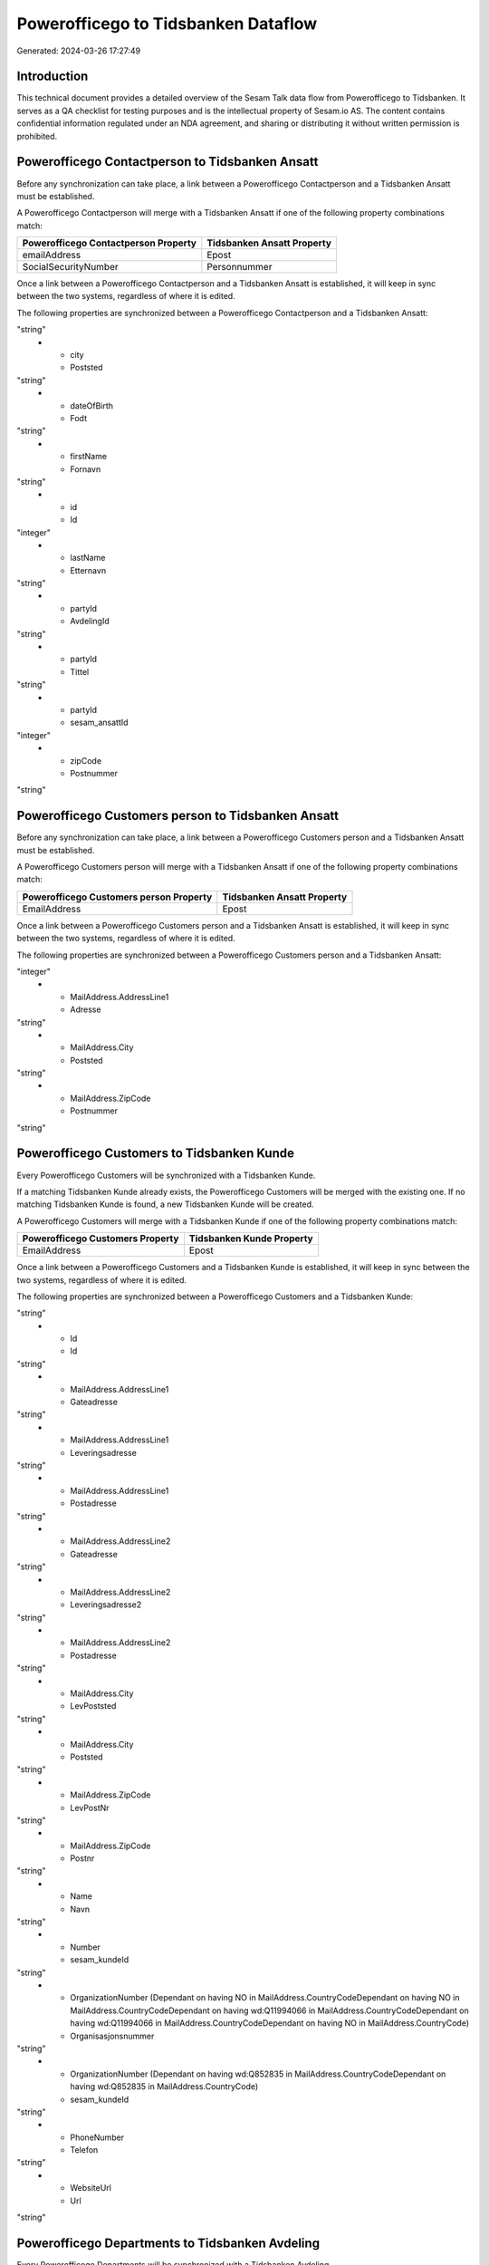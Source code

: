 ====================================
Powerofficego to Tidsbanken Dataflow
====================================

Generated: 2024-03-26 17:27:49

Introduction
------------

This technical document provides a detailed overview of the Sesam Talk data flow from Powerofficego to Tidsbanken. It serves as a QA checklist for testing purposes and is the intellectual property of Sesam.io AS. The content contains confidential information regulated under an NDA agreement, and sharing or distributing it without written permission is prohibited.

Powerofficego Contactperson to Tidsbanken Ansatt
------------------------------------------------
Before any synchronization can take place, a link between a Powerofficego Contactperson and a Tidsbanken Ansatt must be established.

A Powerofficego Contactperson will merge with a Tidsbanken Ansatt if one of the following property combinations match:

.. list-table::
   :header-rows: 1

   * - Powerofficego Contactperson Property
     - Tidsbanken Ansatt Property
   * - emailAddress
     - Epost
   * - SocialSecurityNumber
     - Personnummer

Once a link between a Powerofficego Contactperson and a Tidsbanken Ansatt is established, it will keep in sync between the two systems, regardless of where it is edited.

The following properties are synchronized between a Powerofficego Contactperson and a Tidsbanken Ansatt:

.. list-table::
   :header-rows: 1

   * - Powerofficego Contactperson Property
     - Tidsbanken Ansatt Property
     - Tidsbanken Data Type
   * - address1
     - Adresse
"string"
   * - city
     - Poststed
"string"
   * - dateOfBirth
     - Fodt
"string"
   * - firstName
     - Fornavn
"string"
   * - id
     - Id
"integer"
   * - lastName
     - Etternavn
"string"
   * - partyId
     - AvdelingId
"string"
   * - partyId
     - Tittel
"string"
   * - partyId
     - sesam_ansattId
"integer"
   * - zipCode
     - Postnummer
"string"


Powerofficego Customers person to Tidsbanken Ansatt
---------------------------------------------------
Before any synchronization can take place, a link between a Powerofficego Customers person and a Tidsbanken Ansatt must be established.

A Powerofficego Customers person will merge with a Tidsbanken Ansatt if one of the following property combinations match:

.. list-table::
   :header-rows: 1

   * - Powerofficego Customers person Property
     - Tidsbanken Ansatt Property
   * - EmailAddress
     - Epost

Once a link between a Powerofficego Customers person and a Tidsbanken Ansatt is established, it will keep in sync between the two systems, regardless of where it is edited.

The following properties are synchronized between a Powerofficego Customers person and a Tidsbanken Ansatt:

.. list-table::
   :header-rows: 1

   * - Powerofficego Customers person Property
     - Tidsbanken Ansatt Property
     - Tidsbanken Data Type
   * - Id
     - Id
"integer"
   * - MailAddress.AddressLine1
     - Adresse
"string"
   * - MailAddress.City
     - Poststed
"string"
   * - MailAddress.ZipCode
     - Postnummer
"string"


Powerofficego Customers to Tidsbanken Kunde
-------------------------------------------
Every Powerofficego Customers will be synchronized with a Tidsbanken Kunde.

If a matching Tidsbanken Kunde already exists, the Powerofficego Customers will be merged with the existing one.
If no matching Tidsbanken Kunde is found, a new Tidsbanken Kunde will be created.

A Powerofficego Customers will merge with a Tidsbanken Kunde if one of the following property combinations match:

.. list-table::
   :header-rows: 1

   * - Powerofficego Customers Property
     - Tidsbanken Kunde Property
   * - EmailAddress
     - Epost

Once a link between a Powerofficego Customers and a Tidsbanken Kunde is established, it will keep in sync between the two systems, regardless of where it is edited.

The following properties are synchronized between a Powerofficego Customers and a Tidsbanken Kunde:

.. list-table::
   :header-rows: 1

   * - Powerofficego Customers Property
     - Tidsbanken Kunde Property
     - Tidsbanken Data Type
   * - EmailAddress
     - Epost
"string"
   * - Id
     - Id
"string"
   * - MailAddress.AddressLine1
     - Gateadresse
"string"
   * - MailAddress.AddressLine1
     - Leveringsadresse
"string"
   * - MailAddress.AddressLine1
     - Postadresse
"string"
   * - MailAddress.AddressLine2
     - Gateadresse
"string"
   * - MailAddress.AddressLine2
     - Leveringsadresse2
"string"
   * - MailAddress.AddressLine2
     - Postadresse
"string"
   * - MailAddress.City
     - LevPoststed
"string"
   * - MailAddress.City
     - Poststed
"string"
   * - MailAddress.ZipCode
     - LevPostNr
"string"
   * - MailAddress.ZipCode
     - Postnr
"string"
   * - Name
     - Navn
"string"
   * - Number
     - sesam_kundeId
"string"
   * - OrganizationNumber (Dependant on having NO in MailAddress.CountryCodeDependant on having NO in MailAddress.CountryCodeDependant on having wd:Q11994066 in MailAddress.CountryCodeDependant on having wd:Q11994066 in MailAddress.CountryCodeDependant on having NO in MailAddress.CountryCode)
     - Organisasjonsnummer
"string"
   * - OrganizationNumber (Dependant on having wd:Q852835 in MailAddress.CountryCodeDependant on having wd:Q852835 in MailAddress.CountryCode)
     - sesam_kundeId
"string"
   * - PhoneNumber
     - Telefon
"string"
   * - WebsiteUrl
     - Url
"string"


Powerofficego Departments to Tidsbanken Avdeling
------------------------------------------------
Every Powerofficego Departments will be synchronized with a Tidsbanken Avdeling.

Once a link between a Powerofficego Departments and a Tidsbanken Avdeling is established, it will keep in sync between the two systems, regardless of where it is edited.

The following properties are synchronized between a Powerofficego Departments and a Tidsbanken Avdeling:

.. list-table::
   :header-rows: 1

   * - Powerofficego Departments Property
     - Tidsbanken Avdeling Property
     - Tidsbanken Data Type
   * - Name
     - Navn
"string"


Powerofficego Employees to Tidsbanken Ansatt
--------------------------------------------
Every Powerofficego Employees will be synchronized with a Tidsbanken Ansatt.

If a matching Tidsbanken Ansatt already exists, the Powerofficego Employees will be merged with the existing one.
If no matching Tidsbanken Ansatt is found, a new Tidsbanken Ansatt will be created.

A Powerofficego Employees will merge with a Tidsbanken Ansatt if one of the following property combinations match:

.. list-table::
   :header-rows: 1

   * - Powerofficego Employees Property
     - Tidsbanken Ansatt Property
   * - Number
     - Id

Once a link between a Powerofficego Employees and a Tidsbanken Ansatt is established, it will keep in sync between the two systems, regardless of where it is edited.

The following properties are synchronized between a Powerofficego Employees and a Tidsbanken Ansatt:

.. list-table::
   :header-rows: 1

   * - Powerofficego Employees Property
     - Tidsbanken Ansatt Property
     - Tidsbanken Data Type
   * - DateOfBirth
     - Fodt
"string"
   * - DepartmentId
     - AvdelingId
"string"
   * - DepartmentId
     - Tittel
"string"
   * - EmailAddress
     - Epost
"string"
   * - FirstName
     - Fornavn
"string"
   * - JobTitle
     - AvdelingId
"string"
   * - JobTitle
     - Tittel
"string"
   * - LastName
     - Etternavn
"string"
   * - Number
     - Id
"string"
   * - Number
     - sesam_ansattId
"integer"
   * - PhoneNumber
     - Mobil
"string"


Powerofficego Projects to Tidsbanken Prosjekt
---------------------------------------------
Every Powerofficego Projects will be synchronized with a Tidsbanken Prosjekt.

Once a link between a Powerofficego Projects and a Tidsbanken Prosjekt is established, it will keep in sync between the two systems, regardless of where it is edited.

The following properties are synchronized between a Powerofficego Projects and a Tidsbanken Prosjekt:

.. list-table::
   :header-rows: 1

   * - Powerofficego Projects Property
     - Tidsbanken Prosjekt Property
     - Tidsbanken Data Type
   * - CustomerId
     - KundeId
"string"
   * - DepartmentId
     - AvdelingId
"string"
   * - EndDate
     - AvsluttetDato
"string"
   * - IsActive
     - Avsluttet
"string"
   * - IsInternal
     - Avsluttet
"string"
   * - IsInternal
     - InterntProsjekt
"string"
   * - Name
     - Navn
"string"
   * - ProjectManagerEmployeeId
     - AnsvarligId
"integer"
   * - StartDate
     - StartDato
"string"


